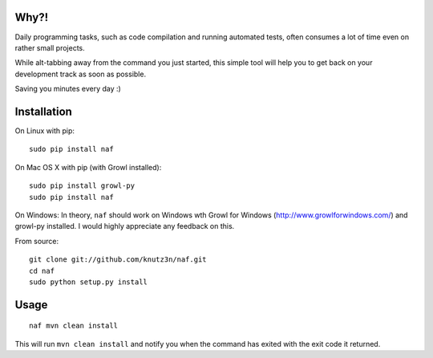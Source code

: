 Why?!
=====

Daily programming tasks, such as code compilation and running automated tests, often consumes a lot of time even on rather small projects.

While alt-tabbing away from the command you just started, this simple tool will help you to get back on your development track as soon as possible.

Saving you minutes every day :)


Installation
============

On Linux with pip::

    sudo pip install naf

On Mac OS X with pip (with Growl installed)::

    sudo pip install growl-py
    sudo pip install naf

On Windows:
In theory, ``naf`` should work on Windows wth Growl for Windows (http://www.growlforwindows.com/) and growl-py installed.
I would highly appreciate any feedback on this.

From source::

    git clone git://github.com/knutz3n/naf.git
    cd naf
    sudo python setup.py install


Usage
=====

::

    naf mvn clean install

This will run ``mvn clean install`` and notify you when the command has exited with the exit code it returned.
